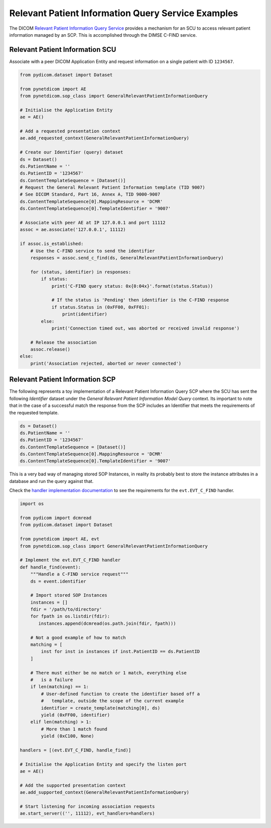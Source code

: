 Relevant Patient Information Query Service Examples
~~~~~~~~~~~~~~~~~~~~~~~~~~~~~~~~~~~~~~~~~~~~~~~~~~~

The DICOM `Relevant Patient Information Query Service <http://dicom.nema.org/medical/dicom/current/output/html/part04.html#chapter_Q>`_
provides a mechanism for an SCU to access relevant patient information managed
by an SCP. This is accomplished through the DIMSE C-FIND service.


Relevant Patient Information SCU
................................

Associate with a peer DICOM Application Entity and request information on a
single patient with ID ``1234567``.

.. code-block:: python

    from pydicom.dataset import Dataset

    from pynetdicom import AE
    from pynetdicom.sop_class import GeneralRelevantPatientInformationQuery

    # Initialise the Application Entity
    ae = AE()

    # Add a requested presentation context
    ae.add_requested_context(GeneralRelevantPatientInformationQuery)

    # Create our Identifier (query) dataset
    ds = Dataset()
    ds.PatientName = ''
    ds.PatientID = '1234567'
    ds.ContentTemplateSequence = [Dataset()]
    # Request the General Relevant Patient Information template (TID 9007)
    # See DICOM Standard, Part 16, Annex A, TID 9000-9007
    ds.ContentTemplateSequence[0].MappingResource = 'DCMR'
    ds.ContentTemplateSequence[0].TemplateIdentifier = '9007'

    # Associate with peer AE at IP 127.0.0.1 and port 11112
    assoc = ae.associate('127.0.0.1', 11112)

    if assoc.is_established:
        # Use the C-FIND service to send the identifier
        responses = assoc.send_c_find(ds, GeneralRelevantPatientInformationQuery)

        for (status, identifier) in responses:
            if status:
                print('C-FIND query status: 0x{0:04x}'.format(status.Status))

                # If the status is 'Pending' then identifier is the C-FIND response
                if status.Status in (0xFF00, 0xFF01):
                    print(identifier)
            else:
                print('Connection timed out, was aborted or received invalid response')

        # Release the association
        assoc.release()
    else:
        print('Association rejected, aborted or never connected')


Relevant Patient Information SCP
................................

The following represents a toy implementation of a Relevant Patient
Information Query SCP where the SCU has sent the following *Identifier*
dataset under the *General Relevant Patient Information Model Query* context.
Its important to note that in the case of a successful match the response
from the SCP includes an Identifier that meets the requirements of the
requested template.

.. code-block:: python

    ds = Dataset()
    ds.PatientName = ''
    ds.PatientID = '1234567'
    ds.ContentTemplateSequence = [Dataset()]
    ds.ContentTemplateSequence[0].MappingResource = 'DCMR'
    ds.ContentTemplateSequence[0].TemplateIdentifier = '9007'

This is a very bad way of managing stored SOP Instances, in reality its
probably best to store the instance attributes in a database and run the
query against that.

Check the
`handler implementation documentation
<../reference/generated/pynetdicom._handlers.doc_handle_find.html>`_
to see the requirements for the ``evt.EVT_C_FIND`` handler.

.. code-block:: python

    import os

    from pydicom import dcmread
    from pydicom.dataset import Dataset

    from pynetdicom import AE, evt
    from pynetdicom.sop_class import GeneralRelevantPatientInformationQuery

    # Implement the evt.EVT_C_FIND handler
    def handle_find(event):
        """Handle a C-FIND service request"""
        ds = event.identifier

        # Import stored SOP Instances
        instances = []
        fdir = '/path/to/directory'
        for fpath in os.listdir(fdir):
           instances.append(dcmread(os.path.join(fdir, fpath)))

        # Not a good example of how to match
        matching = [
            inst for inst in instances if inst.PatientID == ds.PatientID
        ]

        # There must either be no match or 1 match, everything else
        #   is a failure
        if len(matching) == 1:
            # User-defined function to create the identifier based off a
            #   template, outside the scope of the current example
            identifier = create_template(matching[0], ds)
            yield (0xFF00, identifier)
        elif len(matching) > 1:
            # More than 1 match found
            yield (0xC100, None)

    handlers = [(evt.EVT_C_FIND, handle_find)]

    # Initialise the Application Entity and specify the listen port
    ae = AE()

    # Add the supported presentation context
    ae.add_supported_context(GeneralRelevantPatientInformationQuery)

    # Start listening for incoming association requests
    ae.start_server(('', 11112), evt_handlers=handlers)

